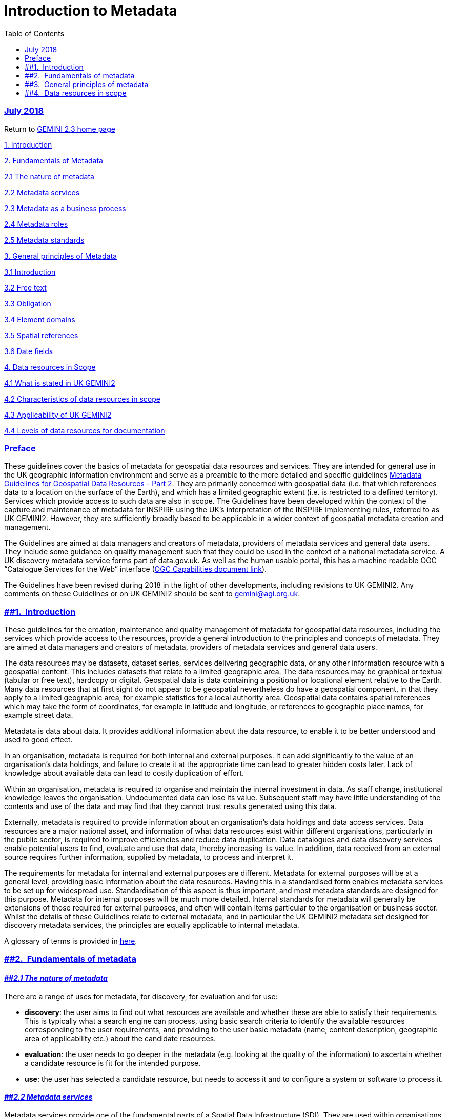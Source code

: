 = Introduction to Metadata
:figure-caption: Figure
:toc: left
:docinfo: shared
:docinfodir: {assetdir}
:docinfosubs: attributes
:safe-mode-unsafe:
:iconfont-remote!:
:stylesheet: asciidoctor.css
:scriptsdir: {assetdir}
:linkcss:
:data-uri:
:iconfont-name: font-awesome.min
:imagesdir: media
:icons: font
:nofooter:
:sectnumlevels: 3
:sectlinks:
:sectanchors:
:experimental:
:stem:
ifdef::variant-dataset[]
:outfilesuffix: datasets-title{outfilesuffix}
endif::[]
ifdef::variant-service[]
:outfilesuffix: services-title{outfilesuffix}
endif::[]

=== July 2018

Return
to{nbsp}https://www.agi.org.uk/gemini/40-gemini/1037-uk-gemini-standard-and-inspire-implementing-rules[GEMINI
2.3 home page]

https://www.agi.org.uk/40-gemini/1052-metadata-guidelines-for-geospatial-data-resources-part-1#Intro[1.
Introduction]

https://www.agi.org.uk/40-gemini/1052-metadata-guidelines-for-geospatial-data-resources-part-1#fundamentals[2.
Fundamentals of Metadata]

https://www.agi.org.uk/40-gemini/1052-metadata-guidelines-for-geospatial-data-resources-part-1#2.1[2.1
The nature of metadata]

https://www.agi.org.uk/40-gemini/1052-metadata-guidelines-for-geospatial-data-resources-part-1#2.2[2.2
Metadata services]

https://www.agi.org.uk/40-gemini/1052-metadata-guidelines-for-geospatial-data-resources-part-1#2.3[2.3
Metadata as a business process]

https://www.agi.org.uk/40-gemini/1052-metadata-guidelines-for-geospatial-data-resources-part-1#2.4[2.4
Metadata roles]

https://www.agi.org.uk/40-gemini/1052-metadata-guidelines-for-geospatial-data-resources-part-1#2.5[2.5
Metadata standards]

https://www.agi.org.uk/40-gemini/1052-metadata-guidelines-for-geospatial-data-resources-part-1#principles[3.
General principles of Metadata]

https://www.agi.org.uk/40-gemini/1052-metadata-guidelines-for-geospatial-data-resources-part-1#3.1[3.1
Introduction]

https://www.agi.org.uk/40-gemini/1052-metadata-guidelines-for-geospatial-data-resources-part-1#3.2[3.2
Free text]

https://www.agi.org.uk/40-gemini/1052-metadata-guidelines-for-geospatial-data-resources-part-1#3.3[3.3
Obligation]

https://www.agi.org.uk/40-gemini/1052-metadata-guidelines-for-geospatial-data-resources-part-1#3.4[3.4
Element domains]

https://www.agi.org.uk/40-gemini/1052-metadata-guidelines-for-geospatial-data-resources-part-1#3.5[3.5
Spatial references]

https://www.agi.org.uk/40-gemini/1052-metadata-guidelines-for-geospatial-data-resources-part-1#3.6[3.6
Date fields]

https://www.agi.org.uk/40-gemini/1052-metadata-guidelines-for-geospatial-data-resources-part-1#scope[4.
Data resources in Scope]

https://www.agi.org.uk/40-gemini/1052-metadata-guidelines-for-geospatial-data-resources-part-1#4.1[4.1
What is stated in UK GEMINI2]

https://www.agi.org.uk/40-gemini/1052-metadata-guidelines-for-geospatial-data-resources-part-1#4.2[4.2
Characteristics of data resources in scope]

https://www.agi.org.uk/40-gemini/1052-metadata-guidelines-for-geospatial-data-resources-part-1#4.3[4.3
Applicability of UK GEMINI2]

https://www.agi.org.uk/40-gemini/1052-metadata-guidelines-for-geospatial-data-resources-part-1#4.4[4.4
Levels of data resources for documentation]

=== Preface

These guidelines cover the basics of metadata for geospatial data
resources and services. They are intended for general use in the UK
geographic information environment and serve as a preamble to the more
detailed and specific
guidelines{nbsp}https://www.agi.org.uk/gemini/40-gemini/1049-metadata-guidelines-for-geospatial-data-resources-part-2[Metadata
Guidelines for Geospatial Data Resources - Part 2]. They are primarily
concerned with geospatial data (i.e. that which references data to a
location on the surface of the Earth), and which has a limited
geographic extent (i.e. is restricted to a defined territory). Services
which provide access to such data are also in scope. The Guidelines have
been developed within the context of the capture and maintenance of
metadata for INSPIRE using the UK’s interpretation of the INSPIRE
implementing rules, referred to as UK GEMINI2. However, they are
sufficiently broadly based to be applicable in a wider context of
geospatial metadata creation and management.

The Guidelines are aimed at data managers and creators of metadata,
providers of metadata services and general data users. They include some
guidance on quality management such that they could be used in the
context of a national metadata service. A UK discovery metadata service
forms part of data.gov.uk. As well as the human usable portal, this has
a machine readable OGC “Catalogue Services for the Web” interface
(http://csw.data.gov.uk/geonetwork/srv/en/csw?service=CSW&version=2.0.2&request=GetCapabilities[OGC
Capabilities document link]).

The Guidelines have been revised during 2018 in the light of other
developments, including revisions to UK GEMINI2. Any comments on these
Guidelines or on UK GEMINI2 should be sent
to{nbsp}gemini@agi.org.uk.

=== [#Intro]####1.{nbsp} Introduction

These guidelines for the creation, maintenance and quality management of
metadata for geospatial data resources, including the services which
provide access to the resources, provide a general introduction to the
principles and concepts of metadata. They are aimed at data managers and
creators of metadata, providers of metadata services and general data
users.

The data resources may be datasets, dataset series, services delivering
geographic data, or any other information resource with a geospatial
content. This includes datasets that relate to a limited geographic
area. The data resources may be graphical or textual (tabular or free
text), hardcopy or digital. Geospatial data is data containing a
positional or locational element relative to the Earth. Many data
resources that at first sight do not appear to be geospatial
nevertheless do have a geospatial component, in that they apply to a
limited geographic area, for example statistics for a local authority
area. Geospatial data contains spatial references which may take the
form of coordinates, for example in latitude and longitude, or
references to geographic place names, for example street data.

Metadata is data about data. It provides additional information about
the data resource, to enable it to be better understood and used to good
effect.

In an organisation, metadata is required for both internal and external
purposes. It can add significantly to the value of an organisation’s
data holdings, and failure to create it at the appropriate time can lead
to greater hidden costs later. Lack of knowledge about available data
can lead to costly duplication of effort.

Within an organisation, metadata is required to organise and maintain
the internal investment in data. As staff change, institutional
knowledge leaves the organisation. Undocumented data can lose its value.
Subsequent staff may have little understanding of the contents and use
of the data and may find that they cannot trust results generated using
this data.

Externally, metadata is required to provide information about an
organisation’s data holdings and data access services. Data resources
are a major national asset, and information of what data resources exist
within different organisations, particularly in the public sector, is
required to improve efficiencies and reduce data duplication. Data
catalogues and data discovery services enable potential users to find,
evaluate and use that data, thereby increasing its value. In addition,
data received from an external source requires further information,
supplied by metadata, to process and interpret it.

The requirements for metadata for internal and external purposes are
different. Metadata for external purposes will be at a general level,
providing basic information about the data resources. Having this in a
standardised form enables metadata services to be set up for widespread
use. Standardisation of this aspect is thus important, and most metadata
standards are designed for this purpose. Metadata for internal purposes
will be much more detailed. Internal standards for metadata will
generally be extensions of those required for external purposes, and
often will contain items particular to the organisation or business
sector. Whilst the details of these Guidelines relate to external
metadata, and in particular the UK GEMINI2 metadata set designed for
discovery metadata services, the principles are equally applicable to
internal metadata.

A glossary of terms is provided
in{nbsp}https://www.agi.org.uk/40-gemini/1056-glossary[here].

=== [#fundamentals]####2.{nbsp} Fundamentals of metadata

==== *_[#2.1]####2.1 The nature of metadata_*

There are a range of uses for metadata, for discovery, for evaluation
and for use:

* *discovery*: the user aims to find out what resources are available
and whether these are able to satisfy their requirements. This is
typically what a search engine can process, using basic search criteria
to identify the available resources corresponding to the user
requirements, and providing to the user basic metadata (name, content
description, geographic area of applicability etc.) about the candidate
resources.
* *evaluation*: the user needs to go deeper in the metadata (e.g.
looking at the quality of the information) to ascertain whether a
candidate resource is fit for the intended purpose.
* *use*: the user has selected a candidate resource, but needs to access
it and to configure a system or software to process it.

==== *_[#2.2]####2.2 Metadata services_*

Metadata services provide one of the fundamental parts of a Spatial Data
Infrastructure (SDI). They are used within organisations as part of the
information management facilities, and on a national basis for discovery
purposes. Essentially, they work on the basis of a user defining
parameters such as Topic Category and Extent, to carry out a search to
discover data resources that might be suitable and return information
about their source, content and availability.

==== *_[#2.3]####2.3 Metadata as a business process_*

A simple process model is presented at Figure 1 and shows the flow from
metadata creation through to metadata query with quality related
processes built-in. It can represent the processes within one
organisation or split between separate organisations. The flow is
idealised and could relate to any discovery-level metadata service.

Although metadata creation and maintenance are shown as separate
operations, it cannot be over-emphasised that they will be far more
successful if they are fully integrated into the other business
processes of an organisation. Thus, when a dataset or other form of data
resource is produced, it should be routinely documented as metadata as
part of the production or distribution process. Further, when the data
resource is updated or subject to some form of change, the metadata
should also be updated.

image:https://www.agi.org.uk/images/xslt/Model_metadata_creation.jpg[Simple
Process model for metadata creation, maintenance, service provision and
use,width=1114,height=483]

If the main purpose of creating metadata is to document and enable
discovery of an organisation’s own data resources and the exposure of
all or part of that metadata to some external service is secondary, then
there will be far greater chance of support and resources for metadata
in the business.

However, if metadata is seen as an additional activity to support some
external service, it is likely to be ignored or forgotten. When it is
finally picked up, it may well be assigned to someone who has no
knowledge of the data resource and no interest in the quality of the
metadata.

==== *_[#2.4]####2.4 Metadata roles_*

Three generic roles in the metadata process can be recognised, these are
illustrated above:

* *Metadata creator*{nbsp}– responsible for creating and maintaining the
metadata and for its quality. Although the metadata creator is usually
the data producer or distributor, this is not always so.
* *Service provider{nbsp}*– runs the metadata service, and may be part of the
same organisation as the metadata creator or quite separate. A broad
view of the role is taken here which may be made up of several actual
roles in the real world - for example:
** a contractor hosting the service and providing IT support who is
contracted to
** a service owner who is ultimately responsible for the quality of the
service and has service level agreements (SLAs) with the contractor and
metadata creators.

* *Service user{nbsp}*- the consumer of the service who selects the search
criteria matching their requirements, performs the searches and finds
data resources meeting their requirements or, at least, meriting further
investigation.

==== *_[#2.5]####2.5 Metadata standards_*

There are many metadata standards in existence. These have been produced
at different times by different bodies for different purposes. The main
ones that are relevant to geospatial data resources are:

* **ISO 19115**

This describes all aspects of geospatial metadata and provides a
comprehensive set of metadata elements. It is designed for electronic
metadata services, and the elements are designed to be searchable
wherever possible. It is widely used as the basis for geospatial
metadata services. However, because of the large number of metadata
elements and the complexity of its data model, it is difficult to
implement.

* **INSPIRE**

The INSPIRE metadata Implementing Rules defines the minimum set of
metadata elements necessary to comply with the INSPIRE Directive. In
essence it is a profile of ISO 19115 for discovery purposes. It allows a
variety of possible implementations.

* **UK{nbsp}GEMINI**

The UK Geospatial Metadata Interoperability Initiative (GEMINI) was
produced originally through a collaboration between the Association for
Geographic Information (AGI), the e-Government Unit (eGU) and the UK
Data Archive. In a subsequent revision, it was made compatible with the
core elements of ISO 19115. In its current version it is conformant with
the INSPIRE Implementing Rules and Technical Guidance for metadata, and
designed to meet the requirements of INSPIRE in a UK context. This
latest revision has been sponsored by Defra and managed by AGI. UK
GEMINI remains an AGI publication.

In common with INSPIRE, UK GEMINI remains an implementation of ISO
19115:2005, not the more recent version ISO 19115-1:2014.

* **Dublin{nbsp}Core**

This was originally developed by librarians for cataloguing information
resources. It uses free-text fields, which makes automatic searching
difficult. Consequently, it not ideally suited for discovery purposes
using electronic data services. It is severely limited in its ability to
handle the geospatial aspects of data, and also in how it handles the
geographic extent of non-geographic data, e.g. data that applies to one
country or region rather than another.

However, Dublin Core provides the basic vocabulary used in W3C’s Data
Catalogue Vocabulary (DCAT), on which the European Commission has based
their GeoDCAT Application Profile.

At present, GEMINI makes no direct use of DCAT or GeoDCAT, but it does
share some of the Dublin Core vocabulary.

Formal references for these standards and implementing rules are given
in
the{nbsp}https://www.agi.org.uk/40-gemini/1047-metadata-guidelines-for-geospatial-data-resources-part-3[Bibliography].

=== [#principles]####3.{nbsp} General principles of metadata

==== *_[#3.1]####3.1 Introduction_*

This section describes some general high-level rules that apply to the
creation of metadata. Whilst primarily applying to UK GEMINI2, they are
also relevant to other metadata specifications.

==== *_[#3.2]####3.2 Free text_*

The aim of a discovery metadata such as specified in UK GEMINI2 is to
define metadata in a form that provides easily understood information
for potential users of the data resource, and is searchable in a
computerised discovery metadata service such as
the{nbsp}http://inspire-geoportal.ec.europa.eu/[INSPIRE Geoportal]. It is
difficult to carry out searches on free text, since the same thing can
be written in different ways, for example “OS”, “Ordnance Survey”, “The
Ordnance Survey of Great Britain”, “OSGB”. Hence, free text entries are
discouraged where the metadata is searchable. Where only a limited
number of options is available, code lists are specified. For some
metadata elements, such as Topic, these may not correspond exactly to
the theme of the dataset, and the nearest option should be chosen. Where
code lists are used, input and output facilities in a metadata service
should identify the corresponding element value.

==== *_[#3.3]####3.3 Obligation_*

As with other data specifications, elements in UK GEMINI2 are given as
mandatory, conditional or optional. Mandatory elements must be
completed, and most software tools do not allow the metadata to be
published if any mandatory elements are missing. Conditional elements
have a condition associated with them, and should be supplied when that
condition is fulfilled. Such conditions usually define the applicability
of the element. Optional elements need not always be completed. This can
be for several reasons, for example if the element is not relevant or
its value is not known. In practice, optional elements are conditional,
and there is a set of circumstances in which a value should be given,
roughly corresponding to “is it relevant?” and “is its value known?”
Optional elements should not be ignored.

==== *_[#3.4]####3.4 Element domains_*

Each metadata element has a range of allowable values, called its
domain. These may be values in a given range (e.g. positive integers) or
a set of code values chosen from a list. Specifying the domain helps
with both the initial creation of data and quality checking [For further
details on quality checking,
see{nbsp}https://www.agi.org.uk/40-gemini/1047-metadata-guidelines-for-geospatial-data-resources-part-3[Part
3{nbsp}]of these Guidelines]. In some cases, default values may be used, for
example for elements relating to the metadata itself.

==== *_[#3.5]####3.5 Spatial references_*

By definition, geographic data contains some form of spatial reference.
The spatial reference identifies the position of the object of interest
in the real world. Spatial references can be given in a number of forms,
not just as Grid References. They can take the form of the name or
identifier of a geographic location which can be described in a
gazetteer. Examples are property addresses, postcodes and census areas.
These spatial references are a key means of searching the data by
location, not only within the data resource, but also positioning the
data resource in the world (e.g. data for Scotland). A consistent set of
spatial references enables spatial searches to be made for datasets in a
metadata service.

==== *_[#3.6]####3.6 Date fields_*

Metadata can contain a multitude of dates identifying the different
stages in the life cycle of the data. Key dates are included in
metadata. To enable searches to be carried out (e.g. date relating to
the period 1990 to 1999), these dates need to be recorded in
standardised form. Unfortunately, different standards are used in
different places. Here it is recommended that the extended format
defined in{nbsp}https://www.iso.org/iso-8601-date-and-time-format.html[ISO
8601]{nbsp}(YYYY-MM-DD) is used.

=== [#scope]####4.{nbsp} Data resources in scope

==== *_[#4.1]####4.1 What is stated in{nbsp}__UK GEMINI2_*

The purpose of this section is to provide guidance on

{empty}(i) what types of geospatial data can be documented using UK
GEMINI2,

{empty}(ii) the applicability of UK GEMINI2 and

{empty}(iii) how to find an appropriate level for the individual
documentation of data resources.

UK GEMINI2 “specifies a set of metadata elements for describing
geographic data resources” but provides no other information about what
types of data or services are in or out of scope.

In practice it can be difficult to decide what data or service resources
are in scope and how they should be documented. For example, what
constitutes a suitable body of data for individual documentation? Should
it be an individual map or the whole map series?

There is no simple answer to these questions; it is likely to be a
compromise. However, some general guidance can be given.

==== *_[#4.2]####4.2 Characteristics of data resources in scope_*

The general nature of geospatial data and access services is described
in the Introduction. As is emphasised there, many data resources that at
first sight do not appear to be geospatial nevertheless have a
geospatial component. They are geographically constrained in some way,
in that the data only refers to certain areas or locations on the
surface of the Earth, whether on land or sea. The way that these
locations are referenced can take many forms such as coordinates (e.g.
latitude and longitude, National Grid), or geographic place names (e.g.
street, locality, town, administrative area).

Although it is common to think of geospatial data as being synonymous
with maps, this is far from the case. Geospatial data can equally well
be textual - whether tabular or free text – or images taken from the air
or from the ground. The data can be as hardcopy or in digital or even
video form.

All these types can be documented using UK GEMINI2.

==== *_[#4.3]####4.3 Applicability of{nbsp}__UK GEMINI2_*

The primary purpose of UK GEMINI2 is to provide the requirements for
documenting data resources within the United Kingdom that conforms with
the INSPIRE Metadata Implementing Rules.

==== *_[#4.4]####4.4 Levels of data resources for documentation_*

There are no absolute rules for deciding on an appropriate level for the
individual documentation of a data resource. The overriding
consideration is that the data resource has been documented with
sufficient granularity to yield a useful result if discovered using a
metadata service. Too coarse a granularity will result in too
generalised a result, too fine a granularity is likely to overwhelm the
user (and the metadata creator!). The granularity can relate to
geographical extent, temporal extent or subject.

There are some questions that can be posed which may help the metadata
creator to find an answer.

* How is the data resource used and how is it made available? Is it a
product, dataset, document that may be used and combined with other
datasets or is it an integral part of a larger data resource?
* Has the data resource been captured using a single data specification?
Are there other data resources captured using the same data
specification?
* Is the data resource part of a time series? Is the data resource
covering the same extent periodically updated to the same specification?
* Does the data resource relate to, or reference, a continuous area or
contiguous areas, or does it reference specific locations?
* Does the data resource relate to one or many subjects, topics or
themes?

An approach to resolving these questions is found in the{nbsp}table below.

The key points are:

* Finding the appropriate level will be a compromise between what
appears to be fit for purpose for the user and the granularity which can
be supported by the metadata creator.
* If the metadata creator has to aggregate what is documented for
practical reasons then they should ensure that the resource is
adequately documented in terms of Extent, Dataset reference date and
Topic category. There should also an Additional Information Source
included so that the service user can understand the finer granularity
lying behind the single entry.

[width="100%",cols="34%,33%,33%",]
|===
|*Nature of data resource* |*How to document* |*Examples*

a|
*Stand-alone product or identifiable dataset or document*

. not part of a series produced to the same specification; and
. not part of a time series.

a|
Individually with one metadata record.

*Notes:*

* If the data resource references a number of separate locations then at
least ensure that this is reflected in a multiple entry for Extent.
* If the data resource covers a number of topics or subjects then ensure
that each of these is reflected, using multiple entries for Topic
category and Keyword.

a|
* Stand-alone soil map of the New Forest.
* One-off report on a Site of Special Scientific Interest.
* Historical index of streets in Cambridge.
* One-off table of statistics for Oxfordshire.

a|
*Products or identifiable datasets or documents forming a series with a
common specification*;

. referencing one location or contiguous area; and
. may be part of a time series.

a|
Together with one metadata record.

*Notes:*

* If the time series is not regular with periodic updates, consider
documenting by individual dates or durations referring to particular
periods of update.
* If the data resource covers a number of topics or subjects then ensure
that each of these is reflected, using multiple entries for Topic
category and Keyword.

a|
* Unrevised geological map series of all of Scotland.
* Topographic map series covering all of GB updated periodically.
* Series of statistical reports on the crime by ward in Surrey for 1973.
* Street gazetteer of Hampshire.

a|
*Products or identifiable datasets or documents forming a series with a
common specification*;

. referencing more than one discrete location or contiguous area; and
. may be part of a time series.

a|
Each location or area individually with a metadata record.

*Notes:*

* If the time series is not regular with periodic updates, consider
documenting by individual dates or durations referring to a particular
period of update.
* If the data resource covers a number of topics or subjects then ensure
that each of these is reflected, using multiple entries for Topic
category and Keyword.
* If it is not feasible to individually document each location or
contiguous area, e.g. borehole records or Sites of Special Scientific
Interest, then at least ensure that is reflected in a multiple entry for
Extent. Also include Additional Information Source.

a|
* Geological map series of different parts of Great Britain – document
each part separately.
* Topographic maps of National Parks – document each Park separately.
* Aerial photography of parts of Devon, Cornwall and Somerset taken in
1957 and not re-flown to same specification – document each part
separately.
* Statistical tables for metropolitan areas in UK – document separately
if feasible.

|===

_{nbsp}Last updated: July 2018_

http://creativecommons.org/licenses/by/4.0/[image:https://i.creativecommons.org/l/by/4.0/88x31.png[Creative
Commons Licence]] +
This work is licensed under
a{nbsp}http://creativecommons.org/licenses/by/4.0/[Creative Commons
Attribution 4.0 International License]
